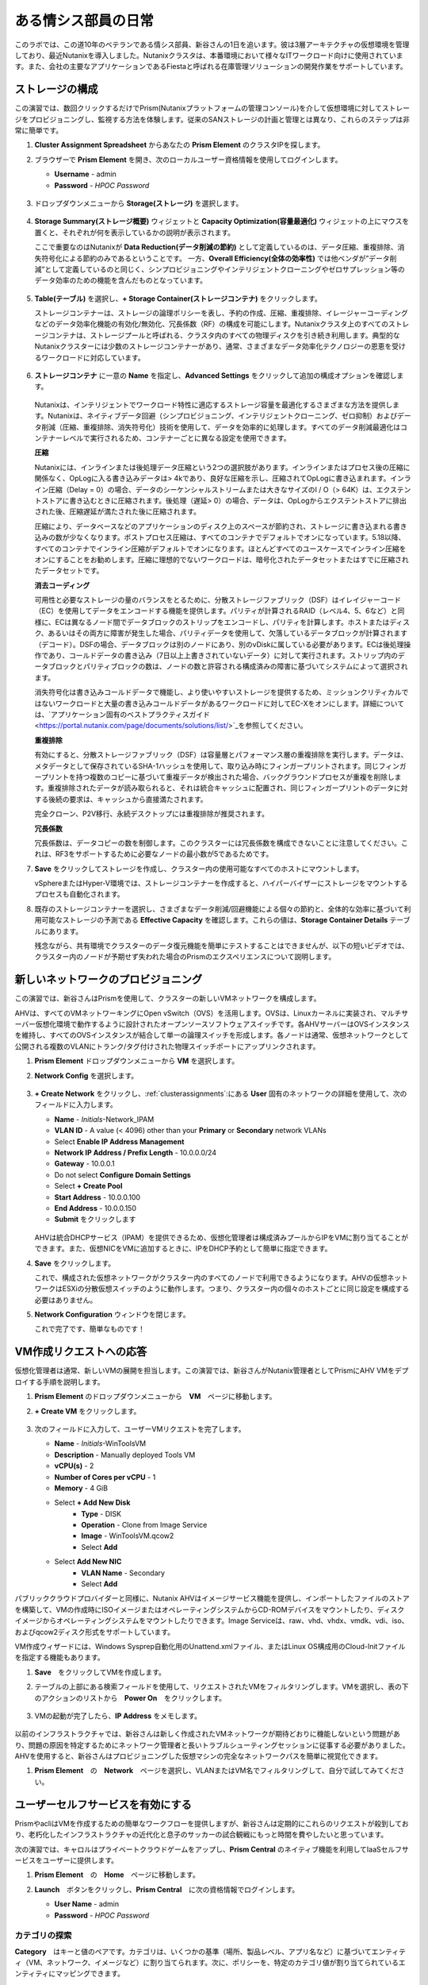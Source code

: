 .. _dayinlife:

-----------------
ある情シス部員の日常
-----------------

このラボでは、この道10年のベテランである情シス部員、新谷さんの1日を追います。彼は3層アーキテクチャの仮想環境を管理しており、最近Nutanixを導入しました。Nutanixクラスタは、本番環境において様々なITワークロード向けに使用されています。また、会社の主要なアプリケーションであるFiestaと呼ばれる在庫管理ソリューションの開発作業をサポートしています。

.. 注意::

   同じNutanixクラスタを複数人で共用している場合、いくつかの手順はすでに完了している可能性があります。ステップが正しく完了していることを確認した後、ラボを続行してください。

ストレージの構成
+++++++++++++++++++

この演習では、数回クリックするだけでPrism(Nutanixプラットフォームの管理コンソール)を介して仮想環境に対してストレージをプロビジョニングし、監視する方法を体験します。従来のSANストレージの計画と管理とは異なり、これらのステップは非常に簡単です。

#. **Cluster Assignment Spreadsheet** からあなたの **Prism Element** のクラスタIPを探します。

#. ブラウザーで **Prism Element** を開き、次のローカルユーザー資格情報を使用してログインします。

   - **Username** - admin
   - **Password** - *HPOC Password*

   .. figure:: images/1.png

#. ドロップダウンメニューから **Storage(ストレージ)** を選択します。

   .. figure:: images/2.png

#. **Storage Summary(ストレージ概要)** ウィジェットと **Capacity Optimization(容量最適化)** ウィジェットの上にマウスを置くと、それぞれが何を表示しているかの説明が表示されます。

   ここで重要なのはNutanixが **Data Reduction(データ削減の節約)** として定義しているのは、データ圧縮、重複排除、消失符号化による節約のみであるということです。 一方、**Overall Efficiency(全体の効率性)** では他ベンダが”データ削減”として定義しているのと同じく、シンプロビジョニングやインテリジェントクローニングやゼロサプレッション等のデータ効率のための機能を含んだものとなっています。

   .. figure:: images/3.png

#. **Table(テーブル)** を選択し、**+ Storage Container(ストレージコンテナ)** をクリックします。

   ストレージコンテナーは、ストレージの論理ポリシーを表し、予約の作成、圧縮、重複排除、イレージャーコーディングなどのデータ効率化機能の有効化/無効化、冗長係数（RF）の構成を可能にします。Nutanixクラスタ上のすべてのストレージコンテナは、ストレージプールと呼ばれる、クラスタ内のすべての物理ディスクを引き続き利用します。典型的なNutanixクラスターには少数のストレージコンテナーがあり、通常、さまざまなデータ効率化テクノロジーの恩恵を受けるワークロードに対応しています。

   .. figure:: images/4.png

#. **ストレージコンテナ** に一意の **Name** を指定し、**Advanced Settings** をクリックして追加の構成オプションを確認します。

   .. figure:: images/5.png

   Nutanixは、インテリジェントでワークロード特性に適応するストレージ容量を最適化するさまざまな方法を提供します。Nutanixは、ネイティブデータ回避（シンプロビジョニング、インテリジェントクローニング、ゼロ抑制）およびデータ削減（圧縮、重複排除、消失符号化）技術を使用して、データを効率的に処理します。すべてのデータ削減最適化はコンテナーレベルで実行されるため、コンテナーごとに異なる設定を使用できます。

   **圧縮**

   Nutanixには、インラインまたは後処理データ圧縮という2つの選択肢があります。インラインまたはプロセス後の圧縮に関係なく、OpLogに入る書き込みデータは> 4kであり、良好な圧縮を示し、圧縮されてOpLogに書き込まれます。インライン圧縮（Delay = 0）の場合、データのシーケンシャルストリームまたは大きなサイズのI / O（> 64K）は、エクステントストアに書き込むときに圧縮されます。後処理（遅延> 0）の場合、データは、OpLogからエクステントストアに排出された後、圧縮遅延が満たされた後に圧縮されます。

   圧縮により、データベースなどのアプリケーションのディスク上のスペースが節約され、ストレージに書き込まれる書き込みの数が少なくなります。ポストプロセス圧縮は、すべてのコンテナでデフォルトでオンになっています。5.18以降、すべてのコンテナでインライン圧縮がデフォルトでオンになります。ほとんどすべてのユースケースでインライン圧縮をオンにすることをお勧めします。圧縮に理想的でないワークロードは、暗号化されたデータセットまたはすでに圧縮されたデータセットです。

   **消去コーディング**

   可用性と必要なストレージの量のバランスをとるために、分散ストレージファブリック（DSF）はイレイジャーコード（EC）を使用してデータをエンコードする機能を提供します。パリティが計算されるRAID（レベル4、5、6など）と同様に、ECは異なるノード間でデータブロックのストリップをエンコードし、パリティを計算します。ホストまたはディスク、あるいはその両方に障害が発生した場合、パリティデータを使用して、欠落しているデータブロックが計算されます（デコード）。DSFの場合、データブロックは別のノードにあり、別のvDiskに属している必要があります。ECは後処理操作であり、コールドデータの書き込み（7日以上上書きされていないデータ）に対して実行されます。ストリップ内のデータブロックとパリティブロックの数は、ノードの数と許容される構成済みの障害に基づいてシステムによって選択されます。

   消失符号化は書き込みコールドデータで機能し、より使いやすいストレージを提供するため、ミッションクリティカルではないワークロードと大量の書き込みコールドデータがあるワークロードに対してEC-Xをオンにします。詳細については、`アプリケーション固有のベストプラクティスガイド <https://portal.nutanix.com/page/documents/solutions/list/>`_を参照してください。

   **重複排除**

   有効にすると、分散ストレージファブリック（DSF）は容量層とパフォーマンス層の重複排除を実行します。データは、メタデータとして保存されているSHA-1ハッシュを使用して、取り込み時にフィンガープリントされます。同じフィンガープリントを持つ複数のコピーに基づいて重複データが検出された場合、バックグラウンドプロセスが重複を削除します。重複排除されたデータが読み取られると、それは統合キャッシュに配置され、同じフィンガープリントのデータに対する後続の要求は、キャッシュから直接満たされます。

   完全クローン、P2V移行、永続デスクトップには重複排除が推奨されます。

   **冗長係数**

   冗長係数は、データコピーの数を制御します。このクラスターには冗長係数を構成できないことに注意してください。これは、RF3をサポートするために必要なノードの最小数が5であるためです。

   .. note::
   .. note

      注意: Nutanixがデータを保護する方法またはデータ削減を実装する方法の詳細については、下の図をクリックしてNutanixバイブルの関連セクションを確認してください。

      .. figure:: https://nutanixbible.com/imagesv2/data_protection.png
         :target: https://nutanixbible.com/#anchor-book-of-acropolis-data-protection
         :alt: Nutanix Bible - Data Protection

#. **Save** をクリックしてストレージを作成し、クラスター内の使用可能なすべてのホストにマウントします。

   vSphereまたはHyper-V環境では、ストレージコンテナーを作成すると、ハイパーバイザーにストレージをマウントするプロセスも自動化されます。

#. 既存のストレージコンテナーを選択し、さまざまなデータ削減/回避機能による個々の節約と、全体的な効率に基づいて利用可能なストレージの予測である **Effective Capacity** を確認します。これらの値は、**Storage Container Details** テーブルにあります。

   残念ながら、共有環境でクラスターのデータ復元機能を簡単にテストすることはできませんが、以下の短いビデオでは、クラスター内のノードが予期せず失われた場合のPrismのエクスペリエンスについて説明します。

   .. raw:: html

     <center><iframe width="640" height="360" src="https://www.youtube.com/embed/hA4l1UHZO2w?rel=0&amp;showinfo=0" frameborder="0" allow="accelerometer; autoplay; encrypted-media; gyroscope; picture-in-picture" allowfullscreen></iframe></center>

新しいネットワークのプロビジョニング
++++++++++++++++++++++++++

この演習では、新谷さんはPrismを使用して、クラスターの新しいVMネットワークを構成します。

AHVは、すべてのVMネットワーキングにOpen vSwitch（OVS）を活用します。OVSは、Linuxカーネルに実装され、マルチサーバー仮想化環境で動作するように設計されたオープンソースソフトウェアスイッチです。各AHVサーバーはOVSインスタンスを維持し、すべてのOVSインスタンスが結合して単一の論理スイッチを形成します。各ノードは通常、仮想ネットワークとして公開される複数のVLANにトランク/タグ付けされた物理スイッチポートにアップリンクされます。

#. **Prism Element** ドロップダウンメニューから **VM** を選択します。

#. **Network Config** を選択します。

   .. figure:: images/9.png

#. **+ Create Network** をクリックし、:ref:`clusterassignments`:にある **User** 固有のネットワークの詳細を使用して、次のフィールドに入力します。

   - **Name** - *Initials*-Network_IPAM
   - **VLAN ID** - A value (< 4096) other than your **Primary** or **Secondary** network VLANs
   - Select **Enable IP Address Management**
   - **Network IP Address / Prefix Length** - 10.0.0.0/24
   - **Gateway** - 10.0.0.1
   - Do not select **Configure Domain Settings**
   - Select **+ Create Pool**
   - **Start Address** - 10.0.0.100
   - **End Address** - 10.0.0.150
   - **Submit** をクリックします

   .. figure:: images/network_config_03.png

   AHVは統合DHCPサービス（IPAM）を提供できるため、仮想化管理者は構成済みプールからIPをVMに割り当てることができます。また、仮想NICをVMに追加するときに、IPをDHCP予約として簡単に指定できます。

#. **Save** をクリックします。

   これで、構成された仮想ネットワークがクラ​​スター内のすべてのノードで利用できるようになります。AHVの仮想ネットワークはESXiの分散仮想スイッチのように動作します。つまり、クラスター内の個々のホストごとに同じ設定を構成する必要はありません。

#. **Network Configuration** ウィンドウを閉じます。

   これで完了です、簡単なものです！

VM作成リクエストへの応答
++++++++++++++++++++++++++++++++++

仮想化管理者は通常、新しいVMの展開を担当します。この演習では、新谷さんがNutanix管理者としてPrismにAHV VMをデプロイする手順を説明します。

#. **Prism Element** のドロップダウンメニューから　**VM**　ページに移動します。

#. **+ Create VM** をクリックします。

   .. figure:: images/10.png

#. 次のフィールドに入力して、ユーザーVMリクエストを完了します。

   - **Name** - *Initials*\ -WinToolsVM
   - **Description** - Manually deployed Tools VM
   - **vCPU(s)** - 2
   - **Number of Cores per vCPU** - 1
   - **Memory** - 4 GiB

   - Select **+ Add New Disk**
      - **Type** - DISK
      - **Operation** - Clone from Image Service
      - **Image** - WinToolsVM.qcow2
      - Select **Add**

   - Select **Add New NIC**
      - **VLAN Name** - Secondary
      - Select **Add**

パブリッククラウドプロバイダーと同様に、Nutanix AHVはイメージサービス機能を提供し、インポートしたファイルのストアを構築して、VMの作成時にISOイメージまたはオペレーティングシステムからCD-ROMデバイスをマウントしたり、ディスクイメージからオペレーティングシステムをマウントしたりできます。Image Serviceは、raw、vhd、vhdx、vmdk、vdi、iso、およびqcow2ディスク形式をサポートしています。

VM作成ウィザードには、Windows Sysprep自動化用のUnattend.xmlファイル、またはLinux OS構成用のCloud-Initファイルを指定する機能もあります。

#. **Save**　をクリックしてVMを作成します。

   .. 注意::

      VMの作成を含む多くのVM操作は、AHV CLI、``acli``を使用してスクリプト化できます。現在、セキュアブートやvNUMAなどの特定の機能は、コマンドラインを介してVMに対してのみ有効にできます。ACLIリファレンスガイドは `こちら <https://portal.nutanix.com/#/page/docs/details?targetId=Command-Ref-AOS-v5_16:acl-acli-vm-auto-r.html>`_です。

      Nutanix CVMのいずれかにSSH接続し、acliを使用して追加のVMの作成を試みることができます。

#. テーブルの上部にある検索フィールドを使用して、リクエストされたVMをフィルタリングします。VMを選択し、表の下のアクションのリストから　**Power On**　をクリックします。

   .. figure:: images/12.png

#. VMの起動が完了したら、**IP Address** をメモします。

   .. figure:: images/11.png

以前のインフラストラクチャでは、新谷さんは新しく作成されたVMネットワークが期待どおりに機能しないという問題があり、問題の原因を特定するためにネットワーク管理者と長いトラブルシューティングセッションに従事する必要がありました。AHVを使用すると、新谷さんはプロビジョニングした仮想マシンの完全なネットワークパスを簡単に視覚化できます。

#. **Prism Element**　の　**Network**　ページを選択し、VLANまたはVM名でフィルタリングして、自分で試してみてください。

   .. figure:: images/13.png

ユーザーセルフサービスを有効にする
++++++++++++++++++++++++++

PrismやacliはVMを作成するための簡単なワークフローを提供しますが、新谷さんは定期的にこれらのリクエストが殺到しており、老朽化したインフラストラクチャの近代化と息子のサッカーの試合観戦にもっと時間を費やしたいと思っています。

次の演習では、キャロルはプライベートクラウドゲームをアップし、**Prism Central** のネイティブ機能を利用してIaaSセルフサービスをユーザーに提供します。

#. **Prism Element**　の　**Home**　ページに移動します。

#. **Launch**　ボタンをクリックし、**Prism Central**　に次の資格情報でログインします。

   - **User Name** - admin
   - **Password** - *HPOC Password*

   .. figure:: images/6.png

カテゴリの探索
====================

**Category**　はキーと値のペアです。カテゴリは、いくつかの基準（場所、製品レベル、アプリ名など）に基づいてエンティティ（VM、ネットワーク、イメージなど）に割り当てられます。次に、ポリシーを、特定のカテゴリ値が割り当てられているエンティティにマッピングできます。

たとえば、開発、財務、人事などの値を含む部門カテゴリがあるとします。この場合、開発と人事に適用される1つのバックアップポリシーと、財務のみに適用される別の（より厳格な）バックアップポリシーを作成できます。カテゴリを使用すると、エンティティグループ全体にさまざまなポリシーを実装でき、Prism Centralを使用すると、確立された関係をすばやく表示できます。

この演習では、新谷さんのカスタムカテゴリを作成して、Fiestaアプリチームの適切なリソースへのアクセスを調整します。

#. **Prism Central**　に :fa:`bars` **> Virtual Infrastructure > Categories**　を選択します。

   .. figure:: images/14.png

#. **New Category**　をクリックし、次のフィールドに入力します。

   - **Name** - *Initials*\ -Team
   - **Purpose** - Allowing resource access based on Application Team
   - **Values** - Fiesta

#. **Save** をクリックします。

#. 既存の **Environment** カテゴリをクリックして、次のフィールドに入力します。**Environment**　は　**SYSTEM**　カテゴリーであり、追加の値を追加することはできますが、カテゴリーまたはそのままの値を変更または削除することはできません。

   .. figure:: images/16.png

#. :fa:`bars` **> Virtual Infrastructure > VMs**　を選択します。

#. **AutoAD**　と　**NTNX-BootcampFS-1**　のVMsのチェックボックスにチェックした状態で　**Actions > Manage Categories**　をクリックします。

   .. figure:: images/17.png

   .. 注意::

      参加者の数によっては、選択する必要があるVMの一部が別のページにある場合があります。対象のVMを検索するか、クリックして追加のページを表示してVMを選択するか、追加の行を表示することを選択します。これらの手法はいずれも、インターフェースの右上部分で実行できます。

#. 検索バーで　**Environment**　と入力し、**Production**　の値を選択してから、プラス記号をクリックします。

   .. figure:: images/18.png

   .. 注意::

      セキュリティ、保護、またはリカバリポリシーに関連付けられているカテゴリの場合、関連するポリシーがこのウィンドウに表示され、カテゴリをエンティティに適用した場合の影響が示されます。

#. **Save**　をクリックします。

#. 前の演習で新谷さんによってプロビジョニングされた　**Initials-WinToolsVM**　を選択し、**Actions > Manage Categories**　をクリックします。 **Initials-Team: Fiesta** カテゴリを割り当て、 **Save**　をクリックします。

ロールの探索
===============

デフォルトでは、Prism Centralには、一般的なユーザーペルソナにマップするいくつかのロールが付属しています。ロールは、ユーザーが実行できるアクションを定義し、カテゴリまたは他のエンティティにマップされます。

新谷さんは、Fiestaチームで作業する2種類のユーザー、テスト環境用にVMをプロビジョニングする必要があるDeveloper、および組織内の複数の環境を監視するが、各環境を変更する機能が非常に制限されているOperatorをサポートする必要があります。

#. **Prism Central**　で :fa:`bars` **> Administration > Roles**　を選択する。

   組み込みの開発者ロールにより、ユーザーはVMの作成と変更、Calmブループリントの作成、プロビジョニング、管理などを行うことができます。

#. 組み込みの　**Developer**　ロールをクリックし、必要に応じてロールの承認されたアクションを確認します。**Manage Assignment**　をクリックします。

   .. figure:: images/19.png

#. **Users and Groups**　で、ntnxlab.localドメインから自動的に検出される　**SSP Developers**　のユーザーグループを指定します。

#. **Entities**　で、ドロップダウンメニューを使用して次のリソースを指定します。

   - **AHV Cluster** - *Your Assigned Cluster*
   - **AHV Subnet** - Secondary
   - **Category** - Environment:Testing, Environment:Staging, Environment:Dev, *Initials*\ -Team:Fiesta

   .. figure:: images/20.png

#. **Save**　をクリックし、右上のXをクリックしてこの画面を閉じます。

   デフォルトのOperatorロールには、ブループリントからデプロイされたVMとアプリケーションを削除する機能が含まれていますが、これは私たちの環境では望ましくありません。新しいロールを最初から構築するのではなく、既存のロールにクローンを作成し、ニーズに合わせて変更できます。必要なOperatorのロールは、VMメトリックを表示し、電源操作を実行し、vCPUやメモリなどのVM構成を更新して、アプリケーションのパフォーマンスの問題に対処できる必要があります。

#. 組み込み **Operator**　ロールをクリックし、**Duplicate**　をクリックします。

#. 次のフィールドに入力し、**Save**　をクリックしてカスタムのロールを作成します。

   - **Role Name** - *Initials*\ -SmoothOperator
   - **Description** - Limited operator accounts
   - **App** - No Access
   - **VM** - Edit Access
   - Do **NOT** select **Allow VM Creation**

   .. figure:: images/21.png

#. **Prism**　を更新し、**SmoothOperator**　ロールをクリックします。**Manage Assignment**　をクリックします。

#. 次の割り当てを作成します。

   - **Users and Groups** - operator01
   - **Entity Categories** - Environment:Production, Environment:Testing, Environment:Staging, Environment:Dev

   Operator01は、環境カテゴリのいずれかでタグ付けされたすべてのVMにアクセスできるユーザーですが、特定のクラスターへの一般的なアクセス権はありません。

   **New Users**　をクリックして、同じロールに割り当てを追加します。

   - **Users and Groups** - operator02
   - **Entity Categories** - Environment:Dev, *Initials*\ -Team:Fiesta

   Operator02は、DevまたはFiestaカテゴリー値のいずれかでタグ付けされたすべてのVMを表示するユーザーです。

   .. figure:: images/22.png

   **Save**　をクリックします。

#. 新谷さんなどのインフラストラクチャ管理者は、次を選択して、ADユーザーを　**Prism Admin**　、または　**Super Admin**　ロールにマップ出来ます。:fa:`bars` **> Prism Central Settings > Role Mapping**　に移動し、**Cluster Admin**　、もしくは　**User Admin**　のロールをADアカウントに追加します。

   .. figure:: images/28.png

プロジェクトの探索
==================

前の演習は、新谷さんのユーザーに基本的なVM作成のセルフサービスを提供するのに十分ですが、彼らの作業の多くは、複数のVMで構成されるアプリケーションにより構成されています。開発、テスト、またはステージング環境で複数のVMを手動で展開すると時間がかかり、不整合や人為的ミスが発生しやすくなります。ユーザーに優れたエクスペリエンスを提供するために、新谷さんはNutanix Calmを導入します。

Nutanix Calmを使用すると、プライベート（AHV、ESXi）とパブリッククラウド（AWS、Azure、GCP）の両方のインフラストラクチャでアプリケーションを構築、プロビジョニング、管理できます。

インフラストラクチャ以外の管理者がCalmにアクセスしてアプリケーションを作成または管理できるようにするには、まずユーザーまたはグループをプロジェクトに割り当てる必要があります。プロジェクトは、ユーザーのロール、インフラストラクチャリソース、およびリソースクォータを定義する論理単位として機能します。プロジェクトは、一連の共通の要件または共通の構造と機能を持つユーザーを定義します。たとえば、Fiestaプロジェクトで協力するエンジニアのチームなどです。

#. **Prism Central**　において、:fa:`bars` **> Services > Calm**　を選択します。

#. 左手のメニューで　**Projects**　を選択し、**+ Create Project**　をクリックします。

   .. figure:: images/23.png

#. 次のフィールドに入力します。

   .. 注意::

      インフラストラクチャを追加する前にユーザー/グループマッピングを追加すると、インフラストラクチャの追加が失敗する可能性があります。これを回避するには、ユーザー/グループマッピングの前にインフラストラクチャを追加します。

   - **Project Name** - *Initials*\ -FiestaProject

   - Under **Infrastructure**,　 select **Select Provider > Nutanix**

   - Click **Select Clusters & Subnets**

   - Select *Your Assigned Cluster*

   - Under **Subnets**　, select **Primary**, **Secondary**, and click **Confirm**

   - Mark *Primary* as the default network by clicking the :fa:`star`

   - Under **Users, Groups, and Roles**　, select **+ User**

      - **Name** - SSP Developers
      - **Role** - Developer
      - **Action** - Save

   - Select **+ User**

      - **Name** - Operator02
      - **Role** - *Initials*\ -SmoothOperator
      - **Action** - Save

   - Under **Quotas**, specify

      - **vCPUs** - 100
      - **Storage** - <Leave Blank>
      - **Memory** - 100

   .. figure:: images/24.png

#. **Save & Configure Environment**　をクリックします。

``Environmentページに遷移しますが、ここでは何も設定する必要はありません。次のステップに移動して下さい。``

すべてのオペレーターアカウントではなく、**Operator02**　のみが　**Calm**　プロジェクトへのアクセス権を与えられたことに注意してください。

ブループリントの構築
==================

Nutanix Calmのブループリントは、アプリケーションをモデル化するためのフレームワークです。ブループリントは、作成されるサービスおよびアプリケーションでタスクをプロビジョニング、構成、および実行するために必要なすべてのステップを記述するテンプレートです。ブループリントは、アプリケーションとその基盤となるインフラストラクチャのライフサイクルも定義します。これは、アプリケーションの作成から、アプリケーションで実行されるアクション（ソフトウェアの更新、スケールアウトなど）、そしてアプリケーションの終了までです。

ブループリントを使用して、さまざまなアプリケーションをモデル化できます。単一の仮想マシンのプロビジョニングから、複数の仮想マシン、複数レイヤからなるWebアプリケーションのプロビジョニングと管理までのライフサイクル管理が可能です。

開発者ユーザーは独自のブループリントを作成および公開することができますが、新谷さんはチームが使用する共通のFiestaブループリントを提供したいと考えています。

#. `ここを右クリックして、フィエスタマルチブループリントをダウンロードします。 <https://raw.githubusercontent.com/nutanixworkshops/ts2020/master/pc/dayinlife/Fiesta-Multi.json>`_.

#. **Prism Central > Calm**　に移動し、左手のメニューから　**Blueprints**　を選択、**Upload Blueprint** をクリックします。

   .. figure:: images/25.png

#. **Fiesta-Multi.json**　を選択します。

#. **Blueprint Name**　にイニシャルが入るように名前を変更します。異なるプロジェクト感であっても、ブループリント名は一意でなければなりません。

#. ご自身のプロジェクトを選択し、**Upload**　をクリックします。

   .. figure:: images/26.png

#. ブループリントを起動するには、最初にネットワークをVMに割り当てる必要があります。**NodeReact**　サービスを選択し、右手の **VM** メニューで、 **NIC 1**　ネットワークとして **Primary**　を選択します。

#. Categoryメニューにおいて *Initials*\ **-Team: Fiesta**　と　**Environment: Dev**　を選択します。

   .. figure:: images/27.png

#. **NIC 1**　と　**Category**　の割当を　**MySQL**　サービスに対しても行います。

#. **Credentials**　をクリックし、ブループリントによってプロビジョニングされるCentOS VMへの認証に使用される秘密鍵を定義します。

   .. figure:: images/27b.png

#. **CENTOS**　の認証情報を展開してお好みの秘密鍵を記入するか、以下の値を　**SSH Private Key**　に入力します。

   ::

      -----BEGIN RSA PRIVATE KEY-----
      MIIEowIBAAKCAQEAii7qFDhVadLx5lULAG/ooCUTA/ATSmXbArs+GdHxbUWd/bNG
      ZCXnaQ2L1mSVVGDxfTbSaTJ3En3tVlMtD2RjZPdhqWESCaoj2kXLYSiNDS9qz3SK
      6h822je/f9O9CzCTrw2XGhnDVwmNraUvO5wmQObCDthTXc72PcBOd6oa4ENsnuY9
      HtiETg29TZXgCYPFXipLBHSZYkBmGgccAeY9dq5ywiywBJLuoSovXkkRJk3cd7Gy
      hCRIwYzqfdgSmiAMYgJLrz/UuLxatPqXts2D8v1xqR9EPNZNzgd4QHK4of1lqsNR
      uz2SxkwqLcXSw0mGcAL8mIwVpzhPzwmENC5OrwIBJQKCAQB++q2WCkCmbtByyrAp
      6ktiukjTL6MGGGhjX/PgYA5IvINX1SvtU0NZnb7FAntiSz7GFrODQyFPQ0jL3bq0
      MrwzRDA6x+cPzMb/7RvBEIGdadfFjbAVaMqfAsul5SpBokKFLxU6lDb2CMdhS67c
      1K2Hv0qKLpHL0vAdEZQ2nFAMWETvVMzl0o1dQmyGzA0GTY8VYdCRsUbwNgvFMvBj
      8T/svzjpASDifa7IXlGaLrXfCH584zt7y+qjJ05O1G0NFslQ9n2wi7F93N8rHxgl
      JDE4OhfyaDyLL1UdBlBpjYPSUbX7D5NExLggWEVFEwx4JRaK6+aDdFDKbSBIidHf
      h45NAoGBANjANRKLBtcxmW4foK5ILTuFkOaowqj+2AIgT1ezCVpErHDFg0bkuvDk
      QVdsAJRX5//luSO30dI0OWWGjgmIUXD7iej0sjAPJjRAv8ai+MYyaLfkdqv1Oj5c
      oDC3KjmSdXTuWSYNvarsW+Uf2v7zlZlWesTnpV6gkZH3tX86iuiZAoGBAKM0mKX0
      EjFkJH65Ym7gIED2CUyuFqq4WsCUD2RakpYZyIBKZGr8MRni3I4z6Hqm+rxVW6Dj
      uFGQe5GhgPvO23UG1Y6nm0VkYgZq81TraZc/oMzignSC95w7OsLaLn6qp32Fje1M
      Ez2Yn0T3dDcu1twY8OoDuvWx5LFMJ3NoRJaHAoGBAJ4rZP+xj17DVElxBo0EPK7k
      7TKygDYhwDjnJSRSN0HfFg0agmQqXucjGuzEbyAkeN1Um9vLU+xrTHqEyIN/Jqxk
      hztKxzfTtBhK7M84p7M5iq+0jfMau8ykdOVHZAB/odHeXLrnbrr/gVQsAKw1NdDC
      kPCNXP/c9JrzB+c4juEVAoGBAJGPxmp/vTL4c5OebIxnCAKWP6VBUnyWliFhdYME
      rECvNkjoZ2ZWjKhijVw8Il+OAjlFNgwJXzP9Z0qJIAMuHa2QeUfhmFKlo4ku9LOF
      2rdUbNJpKD5m+IRsLX1az4W6zLwPVRHp56WjzFJEfGiRjzMBfOxkMSBSjbLjDm3Z
      iUf7AoGBALjvtjapDwlEa5/CFvzOVGFq4L/OJTBEBGx/SA4HUc3TFTtlY2hvTDPZ
      dQr/JBzLBUjCOBVuUuH3uW7hGhW+DnlzrfbfJATaRR8Ht6VU651T+Gbrr8EqNpCP
      gmznERCNf9Kaxl/hlyV5dZBe/2LIK+/jLGNu9EJLoraaCBFshJKF
      -----END RSA PRIVATE KEY-----

#. **Save**　をクリックし、終了後　**Back** を　クリックします。

   数分以内に、新谷さんは仮想インフラストラクチャとアプリケーションのセルフサービスをエンドユーザーに直接提供するための基礎を築きました。

開発者のワークフロー
++++++++++++++++++

楠田さんについて紹介しましょう。楠田さんはFiesta開発チームのメンバーです。彼は、テストを実行するために必要な仮想インフラストラクチャを展開するITへの要求が数日遅れているため、新機能のテストに遅れをとっています。

楠田さんは、お気に入りのパブリッククラウドサービスで企業ネットワークの外部にVMを展開し、セキュリティの監視を行わず、会社のIPアドレスを危険にさらしていました。

ここで新谷さんが助け舟を出します。彼女はダンがPrismを通してFiestaプロジェクト内のリソースを簡単に展開できるようにするために以下の演習に従うことを勧めます。

#. **admin**　アカウントからログアウトし、以下の楠田さんのアカウントで　**Prism Central**　にログインします。

   - **User Name** - devuser01@ntnxlab.local
   - **Password** - nutanix/4u

   .. 注意::

      ログインに時間がかかる場合は、シークレット/プライベートブラウジングセッションを使用してログインしてみてください。

#. :fa:`bars` メニューにアクセスして、環境へのアクセスが大幅に制限されていることを確認して下さい。

#. **VMs**　ページに *Initials*\ **-WinToolsVM**　が楠田さんが管理可能なVMとして表示されます。

#. VMをクリックして、楠田さんが彼のVMに関連付けられた基本的なメトリックを取得し、VMの構成、電源操作を制御し、さらにはVMを削除できることに注意してください。

   .. figure:: images/29.png

   VMのセルフサービスによる作成には、2つのワークフローがあります。従来のVM作成ウィザードとCalmです。楠田さんの要件の1つは、彼の開発ワークフローの一部として必要な複数のツールを実行するLinux仮想マシンです。

#. **Create VM**　をクリックし、次のフィールドに入力して、ラボの前半で新谷さんが実行した手動のVM導入プロセスと同様に、従来の仮想マシンをプロビジョニングします。

   - **Create VM from** - Disk Images
   - **Select Disk Images** - Linux_ToolsVM.qcow2
   - **Name** - *Initials* -LinuxToolsVM
   - **Target Project** - *Initials* -FiestaProject
   - **Network** - Secondary
   - **Categories** - Envrionment:Dev
   - Select **Manually configure CPU and Memory for this VM**
   - **CPU** - 2
   - **Cores Per CPU** - 1
   - **Memory** - 4 GiB

#. **Save**　をクリックし、作成後すぐにVMの電源がオンになることに注意してください。

   楠田さんは、ツールVMに加えて、Fiestaアプリケーションの新しいビルドのテストに使用できるインフラストラクチャを展開したいと考えています。エンドユーザーが単一のVMプロビジョニングと手動による構築作業によって複雑なアプリケーションを展開するのは遅く、一貫性がなく、ユーザー満足度は高くありません。幸運なことに、新谷さんによってプロジェクトに公開された、事前に作成されたFiestaアプリケーションのブループリントを活用できます。

#. :fa:`bars` **> Services > Calm**　を選択します。

#. 左手のメニューから　**Blueprints**　を選択し、**Fiesta-Multi**　ブループリントを開きます。

   .. figure:: images/30.png

   .. note::

      注意: ブループリントに慣れていない場合は、時間をかけてFiesta-Multiブループリントの以下の主要コンポーネントを調べてみてください。

      - **NodeReact**　または　**MySQL**　サービスを選択し、画面の右側の構成ペインでVM構成を確認します。

        .. figure:: images/31.png

      - **Package**　タブに移動し　**Configure Install**　をクリックして、選択したサービスのインストールタスクを表示します。これらは、各サービスまたはVMの構成に関連付けられたスクリプトとアクションです。

        .. figure:: images/32.png

      - **Application Profile**　の下で　**AHV**　を選択し、ブループリントのために定義された変数を表示します。変数はランタイムでのカスタマイズが可能であり、アプリケーションプロファイルごとに使用して、AHV、ESXi、AWS、GCP、Azureなどの複数の環境に同一アプリケーションをプロビジョニングできる単一のブループリントを構築することもできます。

        .. figure:: images/33.png

      - **Application Profile**　配下の　**Create**　をクリックし、サービス間の依存関係を視覚化します。依存関係は明示的に定義できますが、変数の割り当てに応じて、Calmは暗黙的な依存関係も識別します。このブループリントでは、MySQLデータベースが実行されるまでWeb層のインストールプロセスが開始されないことがわかります。

        .. figure:: images/34.png

      - ブループリントエディタの上部にあるツールバーの　**Credentials**　をクリックし、**CENTOS**　の認証情報を展開します。ブループリントには複数の資格情報を含めることができ、これらを使用してVMを認証し、スクリプトを実行したり、資格情報を安全に直接スクリプトに渡したりできます。

        .. figure:: images/35.png

      - **Back**　をクリックします。

#. **Launch**　をクリックして、ブループリントのインスタンスをプロビジョニングします。

   .. figure:: images/36.png

#. 次のフィールドに入力して、**Create**　をクリックします。

   - **Name of of the Application** - *Initials* -FiestaMySQL
   - **db_password** - nutanix/4u

   .. figure:: images/37.png

#. **Audit**　タブを選択して、Fiesta開発環境のデプロイメントを監視します。アプリの完全なプロビジョニングには約5分かかります。

   .. figure:: images/38.png

#. アプリケーションのプロビジョニング中、:fa:`bars` **> Administration > Projects**　を選択し、プロジェクトをクリックします。

#. **Summary**　、**Usage**　、**VMs**　、**Users**　のタブを確認します。これらの情報により、プロジェクト、VM、またはユーザーレベルで、どれだけリソースが消費されているかを簡単に把握できます。

   .. figure:: images/39.png

#. **Calm > Applications >** *Initials*\ **-FiestaMySQL**　に戻り、アプリケーションが **Provisioning**　状態から　**Running**　状態になるのを待ちます。**Services**　タブから　**NodeReact**　サービスを選択して、Web層のIPを取得します。

   .. figure:: images/40.png

#. 新しいブラウザータブで\http://<*NodeReact-VM-IP*>を開き、アプリが実行されていることを確認します。

   .. figure:: images/41.png

   チケットを提出してひたすら待つ代わりに、楠田さんは昼食前にテスト環境を稼働させることができました。今日は早く帰れそうです。

オペレーターのワークフロー
++++++++++++++++++

倉さんと宇土（うど）さんをご紹介します。 倉さんは、ITヘルプデスクでレベル3の運用エンジニアとして働いており、宇土さんはFiestaチームの品質保証としてインターンとして働いています。以下の簡単な演習では、新谷さんによって定義されたロールと割り当てられたカテゴリに基づいて、それらのアクセスレベルを調べて比較します。

#. **devuser01**　アカウントからログアウトし、倉さんの認証情報を使って　**Prism Central**　にログインします。

   - **User Name** - operator01@ntnxlab.local
   - **Password** - nutanix/4u

#. 予想どおり、**Environment**　カテゴリ値が割り当てられたすべてのVMが使用可能です。VM を　**Create**　または　**Delete**　する機能はありませんが、VM構成を電源管理および変更する機能はあります。

   このユーザーは他に何にアクセスできますか？Calmにはアクセスできますか？

   .. figure:: images/42.png

#. **operator01**　アカウントからログアウトし、宇土さんの資格情報を使用して　**Prism Central**　にログインします。

   - **User Name** - operator02@ntnxlab.local
   - **Password** - nutanix/4u

#. *Initials*\ **-Team: Fiesta**　カテゴリでタグ付けされたリソースのみを管理できます。

   .. figure:: images/43.png

#. 宇土さんは **nodereact** VMのメモリ使用率が高いというアラートを受け取ります。構成を更新して、メモリを増やし、VMの電源を再投入します。

エンティティブラウザ、検索、分析の使用
++++++++++++++++++++++++++++++++++++++++++

新谷さんは、レガシーインフラストラクチャを近代的なアーキテクチャへと刷新するにあたり、大規模で多様な環境をすべてPrism Centralで管理および監視することを検討しています。以下の演習では、Nutanix環境で複数のクラスターにまたがるエンティティを操作するための一般的なワークフローを探ります。

#. **operator02**　アカウントからログアウトし、CarolのAD認証情報を使用して account and log back into **Prism Central** with Carol's AD credentials:

   - **User Name** - adminuser01@ntnxlab.local
   - **Password** - nutanix/4u

#. :fa:`bars` **> Virtual Infrastructure > VMs** を開きます。Prism Centralの　**Entity Browser**　は、VM、イメージ、クラスター、ホスト、アラートなどのエンティティをソート、検索、表示するための堅牢なUIを提供します。

#. **Filters**　を選択して、使用可能なオプションを確認します。次のサンプルフィルターを指定し、対応するボックスがオンになっていることを確認します。

   - **Name** - Contains *Initials*
   - **Categories** - *Initials*\ -Team: Fiesta
   - **Hypervisor** - AHV
   - **Power State** - On

   VM効率、メモリ使用量、ストレージレイテンシなど、利用可能な他の有用なフィルターに注意してください。

#. フィルターされたVMをすべて選択し、**Label**　アイコンをクリックして、フィルターされたVMのグループにカスタムラベルを適用します。 (例: *Initials* AHV Fiesta VMs).

   .. figure:: images/44.png

#. すべてのフィルターをクリアし、新しく作成したラベルを選択して、以前にフィルターしたVMにすばやくアクセスできることを確認します。ラベルは、エンティティをカテゴリのように特定のポリシーに関連付けることなく、エンティティの分類法の追加手段を提供します。

   .. figure:: images/45.png

#. **Focus**　ドロップダウンを選択して、ボックス外のさまざまなビューにアクセスします。VMがDR計画の一部として含まれているかどうかを理解するには、どのビューを使用する必要がありますか？

#. **Focus > + Add Custom**　をクリックして、**CPU Usage**　、**CPU Ready Time**　、**IO Latency**　、**Working Set Size Read**　、**Working Set Size Write**　を表示するVMビュー（XYZ-VM-Viewなど）を作成します。このようなビューは、VMパフォーマンスの問題を特定するのに役立ちます。

   .. figure:: images/46.png

#. Prism Centralのエンティティの検索、並べ替え、および分析の機能を十分に理解するには、次の短いビデオをご覧ください。

   .. raw:: html

     <center><iframe width="640" height="360" src="https://www.youtube.com/embed/HXWCExTlXm4?rel=0&amp;showinfo=0" frameborder="0" allow="accelerometer; autoplay; encrypted-media; gyroscope; picture-in-picture" allowfullscreen></iframe></center>

改善されたライフサイクル管理
++++++++++++++++++++++++++++++

新谷さんは日常の活動ではありませんが、以前は時間の40％をレガシーインフラストラクチャのソフトウェアとファームウェアの更新の計画と実行に費やしており、イノベーションに費やす時間はほとんどありませんでした。彼女のNutanix環境では、新谷さんはライフサイクルマネージャー（LCM）のルールエンジンと豊富な自動化を活用して、インフラストラクチャソフトウェアの更新を計画および適用する手間を省いています。

残念ながら、共有クラスター環境では、LCMを直接テストすることはできません。LCMの機能と使いやすさについて理解を深めるには、下記のインタラクティブなデモをクリックしてください。

5.11 Prism Element LCM Interactive Demo
=======================================

.. figure:: https://demo-captures.s3-us-west-1.amazonaws.com/pe-5.11-lcm/story_content/thumbnail.jpg
   :target: https://demo-captures.s3-us-west-1.amazonaws.com/pe-5.11-lcm/story.html
   :alt: Prism Element 5.11 LCM Interactive Demo

次のステップ
++++++++++

2時間以内の時間で、ストレージ、ネットワーク、ワークロードの導入、環境の監視、ソフトウェアの更新に関して、Prismが仮想インフラストラクチャ管理者にスムーズな体験を提供する方法を示しました。ネイティブのPrism Central機能をActive Directoryと組み合わせて使用​​して、アクセスを制御し、管理者以外のユーザのセルフサービスを有効にする方法を見てきました。さらに、Nutanix Calmを介してプライベートクラウドの豊富なアプリケーション自動化機能を有効にしました。

ただし、プライベートクラウドは、IaaS、セルフサービス、およびアプリケーションの自動化だけで構築されているわけではありません。今後のラボでは、Nutanixがその基盤をどのように構築して、**Prism Pro**　機能による高度な監視および運用機能を提供するか、ストレージテクノロジーを　**Files**　に統合するか、ネイティブマイクロセグメンテーションを　**Flow**　に統合する方法を確認します。
